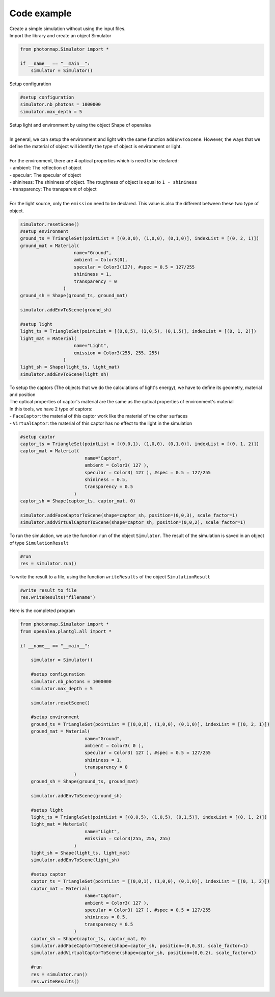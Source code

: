 Code example
##############

| Create a simple simulation without using the input files.

| Import the library and create an object Simulator

.. code-block:: python

    from photonmap.Simulator import *

    if __name__ == "__main__":
        simulator = Simulator()
        

| Setup configuration

.. code-block:: python

    #setup configuration
    simulator.nb_photons = 1000000
    simulator.max_depth = 5

| Setup light and environment by using the object Shape of openalea
|
| In general, we can setup the environment and light with the same function ``addEnvToScene``. However, the ways that we define the material of object will identify the type of object is environment or light.
|
| For the environment, there are 4 optical properties which is need to be declared:
| - ambient: The reflection of object
| - specular: The specular of object
| - shininess: The shininess of object. The roughness of object is equal to ``1 - shininess``
| - transparency: The transparent of object
|
| For the light source, only the ``emission`` need to be declared. This value is also the different between these two type of object.

.. code-block:: python

    simulator.resetScene()
    #setup environment
    ground_ts = TriangleSet(pointList = [(0,0,0), (1,0,0), (0,1,0)], indexList = [(0, 2, 1)])
    ground_mat = Material(
                        name="Ground",
                        ambient = Color3(0),
                        specular = Color3(127), #spec = 0.5 = 127/255
                        shininess = 1,
                        transparency = 0
                    )
    ground_sh = Shape(ground_ts, ground_mat)
    
    simulator.addEnvToScene(ground_sh)
    
    #setup light
    light_ts = TriangleSet(pointList = [(0,0,5), (1,0,5), (0,1,5)], indexList = [(0, 1, 2)])
    light_mat = Material(
                        name="Light",
                        emission = Color3(255, 255, 255)
                    )
    light_sh = Shape(light_ts, light_mat)
    simulator.addEnvToScene(light_sh)

| To setup the captors (The objects that we do the calculations of light's energy), we have to define its geometry, material and position
| The optical properties of captor's material are the same as the optical properties of environment's material
| In this tools, we have 2 type of captors:
| - ``FaceCaptor``: the material of this captor work like the material of the other surfaces 
| - ``VirtualCaptor``: the material of this captor has no effect to the light in the simulation

.. code-block:: python
    
    #setup captor
    captor_ts = TriangleSet(pointList = [(0,0,1), (1,0,0), (0,1,0)], indexList = [(0, 1, 2)])
    captor_mat = Material(
                            name="Captor",
                            ambient = Color3( 127 ),
                            specular = Color3( 127 ), #spec = 0.5 = 127/255
                            shininess = 0.5,
                            transparency = 0.5
                        )
    captor_sh = Shape(captor_ts, captor_mat, 0)

    simulator.addFaceCaptorToScene(shape=captor_sh, position=(0,0,3), scale_factor=1)
    simulator.addVirtualCaptorToScene(shape=captor_sh, position=(0,0,2), scale_factor=1)

To run the simulation, we use the function ``run`` of the object ``Simulator``. The result of the simulation is saved in an object of type ``SimulationResult``

.. code-block:: python

    #run
    res = simulator.run()

| To write the result to a file, using the function ``writeResults`` of the object ``SimulationResult``

.. code-block:: python
    
    #write result to file
    res.writeResults("filename")

| Here is the completed program

.. code-block:: python

    from photonmap.Simulator import *
    from openalea.plantgl.all import * 

    if __name__ == "__main__":

        simulator = Simulator()
    
        #setup configuration
        simulator.nb_photons = 1000000
        simulator.max_depth = 5
    
        simulator.resetScene()
    
        #setup environment
        ground_ts = TriangleSet(pointList = [(0,0,0), (1,0,0), (0,1,0)], indexList = [(0, 2, 1)])
        ground_mat = Material(
                            name="Ground",
                            ambient = Color3( 0 ),
                            specular = Color3( 127 ), #spec = 0.5 = 127/255
                            shininess = 1,
                            transparency = 0
                        )
        ground_sh = Shape(ground_ts, ground_mat)
    
        simulator.addEnvToScene(ground_sh)
    
        #setup light
        light_ts = TriangleSet(pointList = [(0,0,5), (1,0,5), (0,1,5)], indexList = [(0, 1, 2)])
        light_mat = Material(
                            name="Light",
                            emission = Color3(255, 255, 255)
                        )
        light_sh = Shape(light_ts, light_mat)
        simulator.addEnvToScene(light_sh)
    
        #setup captor
        captor_ts = TriangleSet(pointList = [(0,0,1), (1,0,0), (0,1,0)], indexList = [(0, 1, 2)])
        captor_mat = Material(
                            name="Captor",
                            ambient = Color3( 127 ),
                            specular = Color3( 127 ), #spec = 0.5 = 127/255
                            shininess = 0.5,
                            transparency = 0.5
                        )
        captor_sh = Shape(captor_ts, captor_mat, 0)
        simulator.addFaceCaptorToScene(shape=captor_sh, position=(0,0,3), scale_factor=1)
        simulator.addVirtualCaptorToScene(shape=captor_sh, position=(0,0,2), scale_factor=1)
    
        #run
        res = simulator.run()
        res.writeResults()
